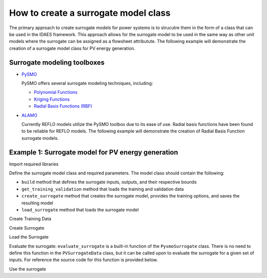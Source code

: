 How to create a surrogate model class
-------------------------------------

The primary approach to create surrogate models for power systems is to strucutre them in the form of a class that can be used in the IDAES framework. This approach allows for the surrogate model to be used in the same way as other unit models where the surrogate can be assigned as a flowsheet attributute. The following example will demonstrate the creation of a surrogate model class for PV energy generation.

Surrogate modeling toolboxes
^^^^^^^^^^^^^^^^^^^^^^^^^^^^^
* `PySMO <https://idaes-pse.readthedocs.io/en/1.5.1/surrogate/pysmo/index.html>`_
  
  PySMO offers several surrogate modeling techniques, including:

  * `Polynomial Functions <https://idaes-pse.readthedocs.io/en/1.5.1/surrogate/pysmo/pysmo_polyregression.html>`_
  * `Kriging Functions <https://idaes-pse.readthedocs.io/en/1.5.1/surrogate/pysmo/pysmo_kriging.html>`_
  * `Radial Basis Functions (RBF) <https://idaes-pse.readthedocs.io/en/1.5.1/surrogate/pysmo/pysmo_radialbasisfunctions.html>`_

* `ALAMO <https://idaes-pse.readthedocs.io/en/1.5.1/surrogate/alamopy.html>`_
  
  Currently REFLO models utilize the PySMO toolbox due to its ease of use. Radial basis functions have been found to be reliable for REFLO models. The following example will demonstrate the creation of Radial Basis Function surrogate models.


Example 1: Surrogate model for PV energy generation
^^^^^^^^^^^^^^^^^^^^^^^^^^^^^^^^^^^^^^^^^^^^^^^^^^^

Import required libraries

.. testcode::

  import os
  import sys
  import time
  import pandas as pd
  from pyomo.environ import Var, Constraint, units as pyunits, value, Param
  from idaes.core.solvers import get_solver
  from idaes.core.surrogate.sampling.data_utils import split_training_validation
  from idaes.core.surrogate.pysmo_surrogate import PysmoRBFTrainer, PysmoSurrogate
  from idaes.core.surrogate.surrogate_block import SurrogateBlock

Define the surrogate model class and required parameters. The model class should contain the following:

* ``build`` method that defines the surrogate inputs, outputs, and their respective bounds
* ``get_training_validation`` method that loads the training and validation data
* ``create_surrogate`` method that creates the surrogate model, provides the training options, and saves the resulting model
* ``load_surrogate`` method that loads the surrogate model


.. testcode::

  @declare_process_block_class("PVSurrogate")
  class PVSurrogateData(SolarEnergyBaseData):
    """
    Surrogate model for PV.
    """

    CONFIG = SolarEnergyBaseData.CONFIG()

    def build(self):
        super().build()

        self._tech_type = "PV"

        self.design_size = Var(
            initialize=1000,
            bounds=[1, 200000],
            units=pyunits.kW,
            doc="PV design size in kW",
        )

        self.annual_energy = Var(
            initialize=1,
            units=pyunits.kWh,
            doc="Annual energy produced by the plant in kWh",
        )
        
        self.land_req = Var(
            initialize=7e7,
            units=pyunits.acre,
            doc="Land area required by the plant in acres",
        )

        self.surrogate_inputs = [self.design_size]
        self.surrogate_outputs = [self.annual_energy, self.land_req]

        self.input_labels = ["design_size"]
        self.output_labels = ["annual_energy", "land_req"]

        self.electricity_constraint = Constraint(
            expr=self.annual_energy
            == -1 * self.electricity
            * pyunits.convert(1 * pyunits.year, to_units=pyunits.hour)
        )

Create Training Data

.. testcode::

  def get_training_validation(self):
    self.dataset_filename = os.path.join(
        os.path.dirname(__file__), "data/dataset.pkl"
    )
    print('Loading Training Data...\n')
    time_start = time.process_time()
    pkl_data = pd.read_pickle(self.dataset_filename)
    data = pkl_data.sample(n=int(len(pkl_data)))
    self.data_training, self.data_validation = split_training_validation(
        data, self.training_fraction, seed=len(data)
    )
    time_stop = time.process_time()
    print("Data Loading Time:", time_stop - time_start, "\n")

Create Surrogate

.. testcode::

  def create_surrogate(self):
    self.training_fraction = 0.8 # Fraction of the sampled data to split for training and validation

    self.get_training_validation()
    time_start = time.process_time()

    # Create PySMO trainer object
    trainer = PysmoRBFTrainer(
        input_labels=self.input_labels,
        output_labels=self.output_labels,
        training_dataframe=self.data_training,
    )

    # Set PySMO options
    trainer.config.basis_function = "gaussian"  # default = gaussian
    trainer.config.solution_method = "algebraic"  # default = algebraic
    trainer.config.regularization = True  # default = True

    # Train surrogate
    rbf_train = trainer.train_surrogate()

    # Create callable surrogate object
    xmin, xmax = [self.design_size.bounds[0]], [self.design_size.bounds[1]]
    input_bounds = {
        self.input_labels[i]: (xmin[i], xmax[i]) for i in range(len(self.input_labels))
    }
    rbf_surr = PysmoSurrogate(rbf_train, self.input_labels, self.output_labels, input_bounds)

    # Save model to JSON
    if self.surrogate_file is not None:
        print(f'Writing surrogate model to {self.surrogate_file}')
        model = rbf_surr.save_to_file(self.surrogate_file, overwrite=True)

Load the Surrogate

.. testcode:: 

  def load_surrogate(self):
    print('Loading surrogate file...')
    self.surrogate_file = os.path.join(
        os.path.dirname(__file__), "pv_surrogate.json"
    )

    if os.path.exists(self.surrogate_file):

        self.surrogate_blk = SurrogateBlock(concrete=True)
        self.surrogate = PysmoSurrogate.load_from_file(self.surrogate_file)
        self.surrogate_blk.build_model(
            self.surrogate,
            input_vars=self.surrogate_inputs,
            output_vars=self.surrogate_outputs,
        )

Evaluate the surrogate: ``evaluate_surrogate`` is a built-in function of the ``PysmoSurrogate`` class. There is no need to define this function in the ``PVSurrogateData`` class, but it can be called upon to evaluate the surrogate for a given set of inputs. For reference the source code for this function is provided below.

.. testcode:: 
  
    def evaluate_surrogate(self, inputs: pd.DataFrame) -> pd.DataFrame:
        """Evaluate the surrogate model at a set of user-provided values.

        Args:
            inputs: The dataframe of input values to be used in the evaluation.
                The dataframe needs to contain a column corresponding to each of the input labels.
                Additional columns are fine, but are not used.

        Returns:
            output: A dataframe of the the output values evaluated at the provided inputs.
                The index of the output dataframe should match the index of the provided inputs.
        """
        inputdata = inputs[self._input_labels].to_numpy()
        outputs = np.zeros(shape=(inputs.shape[0], len(self._output_labels)))

        for i in range(inputdata.shape[0]):
            row_data = inputdata[i, :].reshape(1, len(self._input_labels))
            for j, output_label in enumerate(self._output_labels):
                result = self._trained.get_result(output_label)
                outputs[i, j] = result.model.predict_output(row_data)

        return pd.DataFrame(
            data=outputs, index=inputs.index, columns=self._output_labels
        )


Use the surrogate

.. testcode:: 

  m = ConcreteModel()
  m.fs = FlowsheetBlock(dynamic=False)
  m.fs.pv = PVSurrogate()
  m.fs.pv.create_surrogate(save=True)

  m.fs.pv.load_surrogate()

  results = m.fs.pv.surrogate.evaluate_surrogate(
      m.fs.pv.data_validation[m.fs.pv.input_labels]
  )
  print(results)